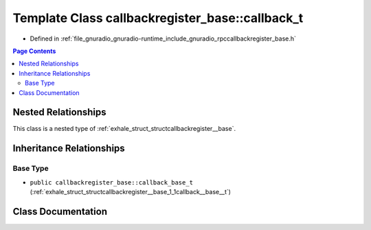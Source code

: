 .. _exhale_class_classcallbackregister__base_1_1callback__t:

Template Class callbackregister_base::callback_t
================================================

- Defined in :ref:`file_gnuradio_gnuradio-runtime_include_gnuradio_rpccallbackregister_base.h`


.. contents:: Page Contents
   :local:
   :backlinks: none


Nested Relationships
--------------------

This class is a nested type of :ref:`exhale_struct_structcallbackregister__base`.


Inheritance Relationships
-------------------------

Base Type
*********

- ``public callbackregister_base::callback_base_t`` (:ref:`exhale_struct_structcallbackregister__base_1_1callback__base__t`)


Class Documentation
-------------------


.. doxygenclass:: callbackregister_base::callback_t
   :project: gnuradio
   :members:
   :protected-members:
   :undoc-members: